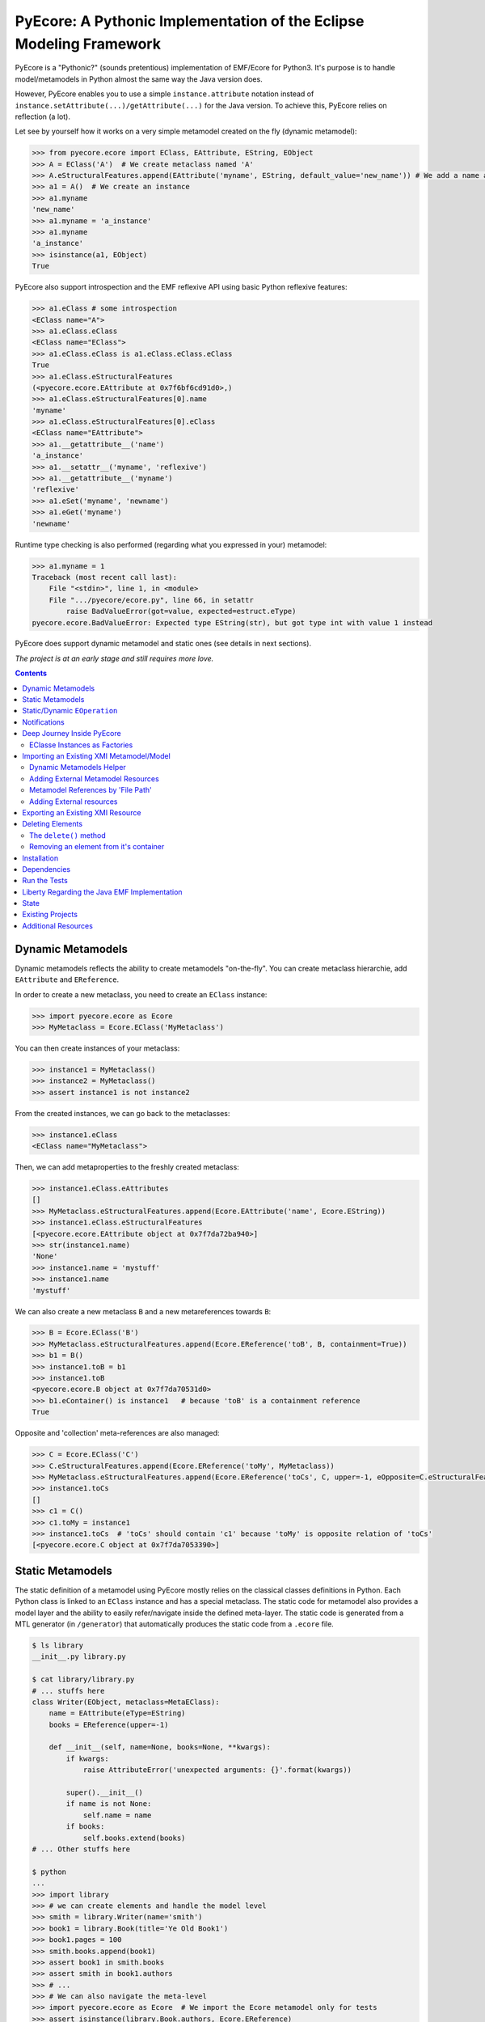 ====================================================================
PyEcore: A Pythonic Implementation of the Eclipse Modeling Framework
====================================================================

|master-build| |license|

.. |master-build| image:: https://travis-ci.org/aranega/pyecore.svg?branch=master
    :target: https://travis-ci.org/aranega/pyecore

.. |develop-build| image:: https://travis-ci.org/aranega/pyecore.svg?branch=develop
    :target: https://travis-ci.org/aranega/pyecore

.. |license| image:: https://img.shields.io/badge/license-New%20BSD-blue.svg
    :target: https://raw.githubusercontent.com/aranega/pyecore/develop/LICENSE

PyEcore is a "Pythonic?" (sounds pretentious) implementation of EMF/Ecore for
Python3. It's purpose is to handle model/metamodels in Python almost the same
way the Java version does.

However, PyEcore enables you to use a simple ``instance.attribute`` notation
instead of ``instance.setAttribute(...)/getAttribute(...)`` for the Java
version. To achieve this, PyEcore relies on reflection (a lot).

Let see by yourself how it works on a very simple metamodel created on
the fly (dynamic metamodel):

.. code-block:: python

    >>> from pyecore.ecore import EClass, EAttribute, EString, EObject
    >>> A = EClass('A')  # We create metaclass named 'A'
    >>> A.eStructuralFeatures.append(EAttribute('myname', EString, default_value='new_name')) # We add a name attribute to the A metaclass
    >>> a1 = A()  # We create an instance
    >>> a1.myname
    'new_name'
    >>> a1.myname = 'a_instance'
    >>> a1.myname
    'a_instance'
    >>> isinstance(a1, EObject)
    True

PyEcore also support introspection and the EMF reflexive API using basic Python
reflexive features:

.. code-block:: python

    >>> a1.eClass # some introspection
    <EClass name="A">
    >>> a1.eClass.eClass
    <EClass name="EClass">
    >>> a1.eClass.eClass is a1.eClass.eClass.eClass
    True
    >>> a1.eClass.eStructuralFeatures
    (<pyecore.ecore.EAttribute at 0x7f6bf6cd91d0>,)
    >>> a1.eClass.eStructuralFeatures[0].name
    'myname'
    >>> a1.eClass.eStructuralFeatures[0].eClass
    <EClass name="EAttribute">
    >>> a1.__getattribute__('name')
    'a_instance'
    >>> a1.__setattr__('myname', 'reflexive')
    >>> a1.__getattribute__('myname')
    'reflexive'
    >>> a1.eSet('myname', 'newname')
    >>> a1.eGet('myname')
    'newname'

Runtime type checking is also performed (regarding what you expressed in your)
metamodel:

.. code-block:: python

    >>> a1.myname = 1
    Traceback (most recent call last):
        File "<stdin>", line 1, in <module>
        File ".../pyecore/ecore.py", line 66, in setattr
            raise BadValueError(got=value, expected=estruct.eType)
    pyecore.ecore.BadValueError: Expected type EString(str), but got type int with value 1 instead


PyEcore does support dynamic metamodel and static ones (see details in next
sections).

*The project is at an early stage and still requires more love.*

.. contents:: :depth: 2

Dynamic Metamodels
==================

Dynamic metamodels reflects the ability to create metamodels "on-the-fly". You
can create metaclass hierarchie, add ``EAttribute`` and ``EReference``.

In order to create a new metaclass, you need to create an ``EClass`` instance:

.. code-block:: python

    >>> import pyecore.ecore as Ecore
    >>> MyMetaclass = Ecore.EClass('MyMetaclass')

You can then create instances of your metaclass:

.. code-block:: python

    >>> instance1 = MyMetaclass()
    >>> instance2 = MyMetaclass()
    >>> assert instance1 is not instance2

From the created instances, we can go back to the metaclasses:

.. code-block:: python

    >>> instance1.eClass
    <EClass name="MyMetaclass">

Then, we can add metaproperties to the freshly created metaclass:

.. code-block:: python

    >>> instance1.eClass.eAttributes
    []
    >>> MyMetaclass.eStructuralFeatures.append(Ecore.EAttribute('name', Ecore.EString))
    >>> instance1.eClass.eStructuralFeatures
    [<pyecore.ecore.EAttribute object at 0x7f7da72ba940>]
    >>> str(instance1.name)
    'None'
    >>> instance1.name = 'mystuff'
    >>> instance1.name
    'mystuff'

We can also create a new metaclass ``B`` and a new metareferences towards
``B``:

.. code-block:: python

    >>> B = Ecore.EClass('B')
    >>> MyMetaclass.eStructuralFeatures.append(Ecore.EReference('toB', B, containment=True))
    >>> b1 = B()
    >>> instance1.toB = b1
    >>> instance1.toB
    <pyecore.ecore.B object at 0x7f7da70531d0>
    >>> b1.eContainer() is instance1   # because 'toB' is a containment reference
    True

Opposite and 'collection' meta-references are also managed:

.. code-block:: python

    >>> C = Ecore.EClass('C')
    >>> C.eStructuralFeatures.append(Ecore.EReference('toMy', MyMetaclass))
    >>> MyMetaclass.eStructuralFeatures.append(Ecore.EReference('toCs', C, upper=-1, eOpposite=C.eStructuralFeatures[0]))
    >>> instance1.toCs
    []
    >>> c1 = C()
    >>> c1.toMy = instance1
    >>> instance1.toCs  # 'toCs' should contain 'c1' because 'toMy' is opposite relation of 'toCs'
    [<pyecore.ecore.C object at 0x7f7da7053390>]


Static Metamodels
=================

The static definition of a metamodel using PyEcore mostly relies on the
classical classes definitions in Python. Each Python class is linked to an
``EClass`` instance and has a special metaclass. The static code for metamodel
also provides a model layer and the ability to easily refer/navigate inside the
defined meta-layer. The static code is generated from a MTL generator (in
``/generator``) that automatically produces the static code from a ``.ecore``
file.

.. code-block:: python

    $ ls library
    __init__.py library.py

    $ cat library/library.py
    # ... stuffs here
    class Writer(EObject, metaclass=MetaEClass):
        name = EAttribute(eType=EString)
        books = EReference(upper=-1)

        def __init__(self, name=None, books=None, **kwargs):
            if kwargs:
                raise AttributeError('unexpected arguments: {}'.format(kwargs))

            super().__init__()
            if name is not None:
                self.name = name
            if books:
                self.books.extend(books)
    # ... Other stuffs here

    $ python
    ...
    >>> import library
    >>> # we can create elements and handle the model level
    >>> smith = library.Writer(name='smith')
    >>> book1 = library.Book(title='Ye Old Book1')
    >>> book1.pages = 100
    >>> smith.books.append(book1)
    >>> assert book1 in smith.books
    >>> assert smith in book1.authors
    >>> # ...
    >>> # We can also navigate the meta-level
    >>> import pyecore.ecore as Ecore  # We import the Ecore metamodel only for tests
    >>> assert isinstance(library.Book.authors, Ecore.EReference)
    >>> library.Book.authors.upperBound
    -1
    >>> assert isinstance(library.Writer.name, Ecore.EAttribute)


The automatic code generator defines a Python package hierarchie instead of
only a Python module. This allows more freedom for dedicated operations and
references between packages.


Static/Dynamic ``EOperation``
=============================

PyEcore also support ``EOperation`` definition for static and dynamic metamodel.
For static metamodel, the solution is simple, a simple method with the code is
added inside the defined class. The corresponding ``EOperation`` is created on
the fly. Theire is still some "requirements" for this. In order to be understood
as an ``EOperation`` candidate, the defined method must have at least one
parameter and the first parameter must always be named ``self``.

For dynamic metamodels, the simple fact of adding an ``EOperation`` instance in
the ``EClass`` instance, adds an "empty" implementation:

.. code-block:: python

    >>> import pyecore.ecore as Ecore
    >>> A = Ecore.EClass('A')
    >>> operation = Ecore.EOperation('myoperation')
    >>> param1 = Ecore.EParameter('param1', eType=Ecore.EString, required=True)
    >>> operation.eParameters.append(param1)
    >>> A.eOperations.append(operation)
    >>> a = A()
    >>> help(a.myoperation)
    Help on method myoperation:

    myoperation(param1) method of pyecore.ecore.A instance
    >>> a.myoperation('test')
    ...
    NotImplementedError: Method myoperation(param1) is not yet implemented

For each ``EParameter``, the ``required`` parameter express the fact that the
parameter is required or not in the produced operation:

.. code-block:: python

    >>> operation2 = Ecore.EOperation('myoperation2')
    >>> p1 = Ecore.EParameter('p1', eType=Ecore.EString)
    >>> operation2.eParameters.append(p1)
    >>> A.eOperations.append(operation2)
    >>> a = A()
    >>> a.operation2(p1='test')  # Will raise a NotImplementedError exception

You can then create an implementation for the eoperation and link it to the
EClass:

.. code-block:: python

    >>> def myoperation(self, param1):
    ...:    print(self, param1)
    ...:
    >>> A.python_class.myoperation = myoperation

To be able to propose a dynamic empty implementation of the operation, PyEcore
relies on Python code generation at runtime.


Notifications
=============

PyEcore gives you the ability to listen to modifications performed on an
element. The ``EObserver`` class provides a basic observer which can receive
notifications from the ``EObject`` it is register in:

.. code-block:: python

    >>> import library as lib  # we use the wikipedia library example
    >>> from pyecore.notification import EObserver, Kind
    >>> smith = lib.Writer()
    >>> b1 = lib.Book()
    >>> observer = EObserver(smith, notifyChanged=lambda x: print(x))
    >>> b1.authors.append(smith)  # observer receive the notification from smith because 'authors' is eOpposite or 'books'

The ``EObserver`` notification method can be set using a lambda as in the
previous example, using a regular function or by class inheritance:

.. code-block:: python

    >>> def print_notif(notification):
    ...:    print(notification)
    ...:
    >>> observer = EObserver()
    >>> observer.observe(b1)
    >>> observer.notifyChanged = print_notif
    >>> b1.authors.append(smith)  # observer receive the notification from b1

Using inheritance:

.. code-block:: python

    >>> class PrintNotification(EObserver):
    ...:    def __init__(self, notifier=None):
    ...:        super().__init__(notifier=notifier)
    ...:
    ...:    def notifyChanged(self, notification):
    ...:        print(notification)
    ...:
    ...:
    >>> observer = PrintNotification(b1)
    >>> b1.authors.append(smith)  # observer receive the notification from b1

The ``Notification`` object contains information about the performed
modification:

* ``new`` -> the new added value (can be a collection) or ``None`` is remove or unset
* ``old`` -> the replaced value (always ``None`` for collections)
* ``feature`` -> the ``EStructuralFeature`` modified
* ``notifer`` -> the object that have been modified
* ``kind`` -> the kind of modification performed

The different kind of notifications that can be currently received are:

* ``ADD`` -> when an object is added to a collection
* ``ADD_MANY`` -> when many objects are added to a collection
* ``REMOVE`` -> when an object is removed from a collection
* ``SET`` -> when a value is set in an attribute/reference
* ``UNSET`` -> when a value is removed from an attribute/reference


Deep Journey Inside PyEcore
===========================

This section will provide some explanation of how PyEcore works.

EClasse Instances as Factories
------------------------------

The most noticeable difference between PyEcore and Java-EMF implementation is
the fact that there is no factories (as you probably already seen). Each EClass
instance is in itself a factory. This allows you to do this kind of tricks:

.. code-block:: python

    >>> A = EClass('A')
    >>> eobject = A()  # We create an A instance
    >>> eobject.eClass
    <EClass name="A">
    >>> eobject2 = eobject.eClass()  # We create another A instance
    >>> assert isinstance(eobject2, eobject.__class__)
    >>> from pyecore.ecore import EcoreUtils
    >>> assert EcoreUtils.isinstance(eobject2, A)


In fact, each EClass instance create a new Python ``class`` named after the
EClass name and keep a strong relationship towards it. Moreover, EClass
implements is a ``callable`` and each time ``()`` is called on an EClass
instance, an instance of the associated Python ``class`` is created. Here is a
small example:

.. code-block:: python

    >>> MyClass = EClass('MyClass')  # We create an EClass instance
    >>> type(MyClass)
    pyecore.ecore.EClass
    >>> MyClass.python_class
    pyecore.ecore.MyClass
    >>> myclass_instance = MyClass()  # MyClass is callable, creates an instance of the 'python_class' class
    >>> myclass_instance
    <pyecore.ecore.MyClass at 0x7f64b697df98>
    >>> type(myclass_instance)
    pyecore.ecore.MyClass
    # We can access the EClass instance from the created instance and go back
    >>> myclass_instance.eClass
    <EClass name="MyClass">
    >>> assert myclass_instance.eClass.python_class is MyClass.python_class
    >>> assert myclass_instance.eClass.python_class.eClass is MyClass
    >>> assert myclass_instance.__class__ is MyClass.python_class
    >>> assert myclass_instance.__class__.eClass is MyClass
    >>> assert myclass_instance.__class__.eClass is myclass_instance.eClass


The Python class hierarchie (inheritance tree) associated to the EClass instance

.. code-block:: python

    >>> B = EClass('B')  # in complement, we create a new B metaclass
    >>> list(B.eAllSuperTypes())
    []
    >>> B.eSuperTypes.append(A)  # B inherits from A
    >>> list(B.eAllSuperTypes())
    {<EClass name="A">}
    >>> B.python_class.mro()
    [pyecore.ecore.B,
     pyecore.ecore.A,
     pyecore.ecore.EObject,
     pyecore.ecore.ENotifier,
     object]
    >>> b_instance = B()
    >>> assert isinstance(b_instance, A.python_class)
    >>> assert EcoreUtils.isinstance(b_instance, A)


Importing an Existing XMI Metamodel/Model
=========================================

XMI support is still a work in progress, but the XMI import is on good tracks.
Currently, only basic XMI metamodel (``.ecore``) and model instances can be
loaded:

.. code-block:: python

    >>> from pyecore.resources import ResourceSet, URI
    >>> rset = ResourceSet()
    >>> resource = rset.get_resource(URI('path/to/mm.ecore'))
    >>> mm_root = resource.contents[0]
    >>> rset.metamodel_registry[mm_root.nsURI] = mm_root
    >>> # At this point, the .ecore is loaded in the 'rset' as a metamodel
    >>> resource = rset.get_resource(URI('path/to/instance.xmi'))
    >>> model_root = resource.contents[0]
    >>> # At this point, the model instance is loaded!

The ``ResourceSet/Resource/URI`` will evolve in the future. At the moment, only
basic operations are enabled: ``create_resource/get_resource/load/save...``.


Dynamic Metamodels Helper
-------------------------

Once a metamodel is loaded from an XMI metamodel (from a ``.ecore`` file), the
metamodel root that is gathered is an ``EPackage`` instance. To access each
``EClass`` from the loaded resource, a ``getEClassifier(...)`` call must be
performed:

.. code-block:: python

    >>> #...
    >>> resource = rset.get_resource(URI('path/to/mm.ecore'))
    >>> mm_root = resource.contents[0]
    >>> A = mm_root.getEClassifier('A')
    >>> a_instance = A()

When a big metamodel is loaded, this operation can be cumbersome. To ease this
operation, PyEcore proposes an helper that gives a quick access to each
``EClass`` contained in the ``EPackage`` and its subpackages. This helper is the
``DynamicEPackage`` class. Its creation is performed like so:

.. code-block:: python

    >>> #...
    >>> resource = rset.get_resource(URI('path/to/mm.ecore'))
    >>> mm_root = resource.contents[0]
    >>> from pyecore.utils import DynamicEPackage
    >>> MyMetamodel = DynamicEPackage(mm_root)  # We create a DynamicEPackage for the loaded root
    >>> a_instance = MyMetamodel.A()
    >>> b_instance = MyMetamodel.B()


Adding External Metamodel Resources
-----------------------------------

External resources for metamodel loading should be added in the resource set.
For example, some metamodels use the XMLType instead of the Ecore one.
The resource creation should be done by hand first:

.. code-block:: python

    int_conversion = lambda x: int(x)  # translating str to int durint load()
    String = Ecore.EDataType('String', str)
    Double = Ecore.EDataType('Double', int, 0, from_string=int_conversion)
    Int = Ecore.EDataType('Int', int, from_string=int_conversion)
    IntObject = Ecore.EDataType('IntObject', int, None,
                                from_string=int_conversion)
    Boolean = Ecore.EDataType('Boolean', bool, False,
                              from_string=lambda x: x in ['True', 'true'],
                              to_string=lambda x: str(x).lower())
    Long = Ecore.EDataType('Long', int, 0, from_string=int_conversion)
    EJavaObject = Ecore.EDataType('EJavaObject', object)
    xmltype = Ecore.EPackage()
    xmltype.eClassifiers.extend([String,
                                 Double,
                                 Int,
                                 EJavaObject,
                                 Long,
                                 Boolean,
                                 IntObject])
    xmltype.nsURI = 'http://www.eclipse.org/emf/2003/XMLType'
    xmltype.nsPrefix = 'xmltype'
    xmltype.name = 'xmltype'
    rset.metamodel_registry[xmltype.nsURI] = xmltype

    # Then the resource can be loaded (here from an http address)
    resource = rset.get_resource(HttpURI('http://myadress.ecore'))
    root = resource.contents[0]


Metamodel References by 'File Path'
-----------------------------------

If a metamodel references others in a 'file path' manner (for example, a
metamodel ``A`` had some relationship towards a ``B`` metamodel like this:
``../metamodelb.ecore`` ), PyEcore requires that the ``B`` metamodel is loaded
first and registered against the metamodel path URI like (in the example, against
the ``../metamodelb.ecore`` URI).

.. code-block:: python

    >>> # We suppose that the metamodel A.ecore has references towards B.ecore
    ... # '../../B.ecore'. Path of A.ecore is 'a/b/A.ecore' and B.ecore is '.'
    >>> resource = rset.get_resource(URI('B.ecore'))  # We load B.ecore first
    >>> root = resource.contents[0]
    >>> rset.metamodel_registry['../../B.ecore'] = root  # We register it against the 'file path' uri
    >>> resource = rset.get_resource(URI('a/b/A.ecore'))  # A.ecore now loads just fine


Adding External resources
-------------------------

When a model reference another one, they both need to be added inside the same
ResourceSet.

.. code-block:: python

    rset.get_resource(URI('uri/towards/my/first/resource'))
    resource = rset.get_resource(URI('uri/towards/my/secon/resource'))

If for some reason, you want to dynamically create the resource which is
required for XMI deserialization of another one, you need to create an empty
resource first:

.. code-block:: python

    # Other model is 'external_model'
    resource = rset.create_resource(URI('the/wanted/uri'))
    resource.append(external_model)


Exporting an Existing XMI Resource
==================================

As for the XMI import, the XMI export (serialization) is still somehow very
basic. Here is an example of how you could save your objects in a file:

.. code-block:: python

    >>> # we suppose we have an already existing model in 'root'
    >>> from pyecore.resources.xmi import XMIResource
    >>> from pyecore.resources import URI
    >>> resource = XMIResource(URI('my/path.xmi'))
    >>> resource.append(root)  # We add the root to the resource
    >>> resource.save()  # will save the result in 'my/path.xmi'
    >>> resource.save(output=URI('test/path.xmi'))  # save the result in 'test/path.xmi'


You can also use a ``ResourceSet`` to deal with this:

.. code-block:: python

    >>> # we suppose we have an already existing model in 'root'
    >>> from pyecore.resources import ResourceSet, URI
    >>> rset = ResourceSet()
    >>> resource = rset.create_resource(URI('my/path.xmi'))
    >>> resource.append(root)
    >>> resource.save()


Deleting Elements
=================

Deleting elements in EMF is still a sensible point because of all the special
model "shape" that can impact the deletion algorithm. PyEcore supports two main
way of deleting elements: one is a real kind of deletion, while the other is
more less direct.

The ``delete()`` method
-----------------------

The first way of deleting element is to use the ``delete()`` method which is
owned by every ``EObject/EProxy``:

.. code-block:: python

    >>> # we suppose we have an already existing element in 'elem'
    >>> elem.delete()

This call is also recursive by default: every sub-object of the deleted element
is also deleted. This behavior is the one by default as a "containment"
reference is a strong constraint.

The behavior of the ``delete()`` method can be confusing when there is many
``EProxy`` in the game. As the ``EProxy`` only gives a partial view of the
object while it is not resolved, the ``delete()`` can only correctly remove
resolved proxies. If a resource or many elements that are referenced in many
other resources must be destroyed, in order to be sure to not introduce broken
proxies, the best solution is to resolve all the proxies first, then to delete
them.


Removing an element from it's container
---------------------------------------

You can also, in a way, removing elements from a model using the XMI
serialization. If you want to remove an element from a Resource, you have to
remove it from its container. PyEcore does not serialize elements that are not
contained by a ``Resource`` and each reference to this 'not-contained' element
is not serialized.


Installation
============

PyEcore is available on ``pypi``, you can simply install it using ``pip``:

.. code-block:: bash

    $ pip install pyecore

The installation can also be performed manually (better in a virtualenv):

.. code-block:: bash

    $ python setup.py install

Dependencies
============

The dependencies required by pyecore are:

* ordered-set which is used for the ``ordered`` and ``unique`` collections expressed in the metamodel,
* lxml which is used for the XMI parsing.


Run the Tests
=============

Tests uses `py.test` and 'coverage'. Everything is driven by `Tox`, so in order
to run the tests simply run:

.. code-block:: bash

    $ tox


Liberty Regarding the Java EMF Implementation
=============================================

* There is some meta-property that are not still coded inside PyEcore. More will come with time,
* ``Resource`` can only contain a single root at the moment,
* External resources (like ``http://www.eclipse.org/emf/2003/XMLType``) must be create by hand an loaded in the ``global_registry`` or as a ``resource`` of a ``ResourceSet``,
* Proxies are not "removed" once resolved as in the the Java version, instead they acts as transparent proxies and redirect each calls to the 'proxied' object.

State
=====

In the current state, the project implements:

* the dynamic/static metamodel definitions,
* reflexive API,
* inheritance,
* enumerations,
* abstract metaclasses,
* runtime typechecking,
* attribute/reference creations,
* collections (attribute/references with upper bound set to ``-1``),
* reference eopposite,
* containment reference,
* introspection,
* select/reject on collections,
* Eclipse XMI import (partially, only single root models),
* Eclipse XMI export (partially, only single root models),
* simple notification/Event system,
* EOperations support,
* code generator for the static part,
* EMF proxies (first version),
* object deletion (first version).

The things that are in the roadmap:

* URI mapper
* documentation,
* EMF commands (?).

Existing Projects
=================

There is not so much projects proposing to handle model and metamodel in Python.
The only projects I found are:

* PyEMOF (http://www.lifl.fr/~marvie/software/pyemof.html)
* EMF4CPP (https://github.com/catedrasaes-umu/emf4cpp)
* PyEMOFUC (http://www.istr.unican.es/pyemofuc/index_En.html)

PyEMOF proposes an implementation of the OMG's EMOF in Python. The project
targets Python2, only supports Class/Primitive Types (no Enumeration), XMI
import/export and does not provide a reflexion layer. The project didn't move
since 2005.

EMF4CPP proposes a C++ implementation of EMF. This implementation also
introduces Python scripts to call the generated C++ code from a Python
environment. It seems that the EMF4CPP does not provide a reflexive layer
either.

PyEMOFUC proposes, like PyEMOF, a pure Python implementation of the OMG's EMOF.
If we stick to a kind of EMF terminology, PyEMOFUC only supports dynamic
metamodels and seems to provide a reflexive layer. The project does not appear
seems to have moved since a while.

Additional Resources
====================

* The article at this address: http://modeling-languages.com/pyecore-python-eclipse-modeling-framework
  gives more information and implementations details about PyEcore.
